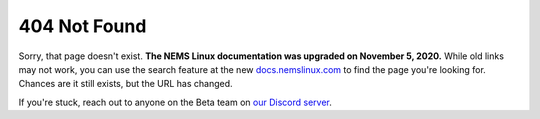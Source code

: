 404 Not Found
-------------

Sorry, that page doesn't exist. **The NEMS Linux documentation was upgraded on November 5, 2020.** While old links may not work, you can use the search feature at the new `docs.nemslinux.com <https://docs.nemslinux.com/>`__ to find the page you're looking for. Chances are it still exists, but the URL has changed.

If you're stuck, reach out to anyone on the Beta team on `our Discord server <https://discord.gg/e9xT9mh>`__.

